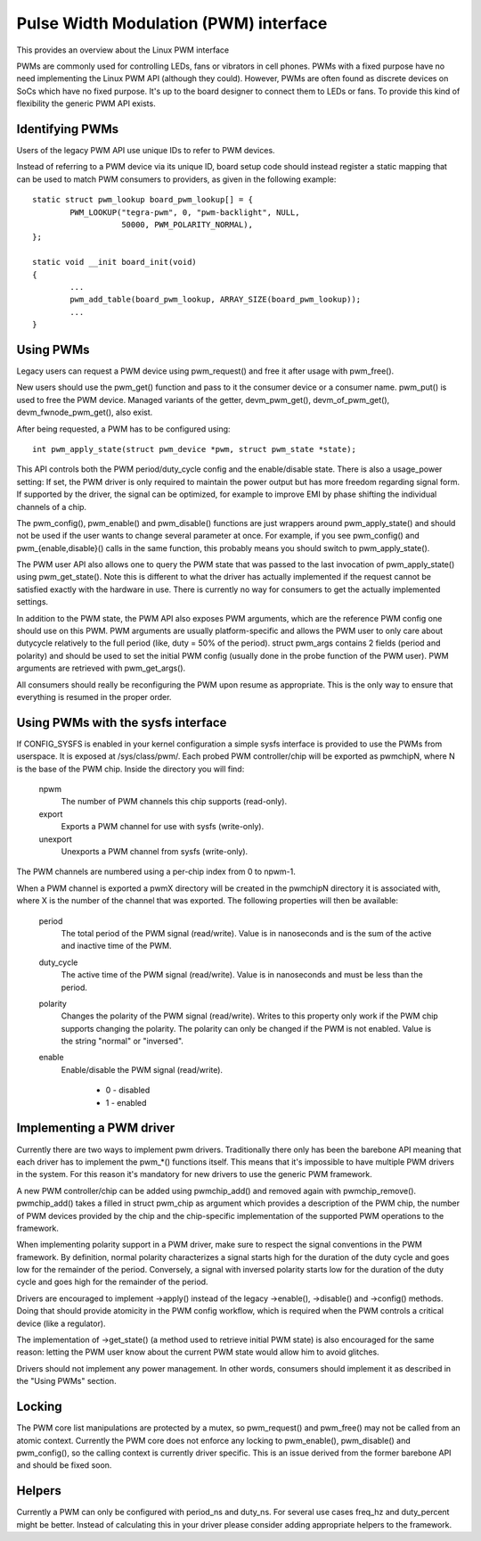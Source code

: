 ======================================
Pulse Width Modulation (PWM) interface
======================================

This provides an overview about the Linux PWM interface

PWMs are commonly used for controlling LEDs, fans or vibrators in
cell phones. PWMs with a fixed purpose have no need implementing
the Linux PWM API (although they could). However, PWMs are often
found as discrete devices on SoCs which have no fixed purpose. It's
up to the board designer to connect them to LEDs or fans. To provide
this kind of flexibility the generic PWM API exists.

Identifying PWMs
----------------

Users of the legacy PWM API use unique IDs to refer to PWM devices.

Instead of referring to a PWM device via its unique ID, board setup code
should instead register a static mapping that can be used to match PWM
consumers to providers, as given in the following example::

	static struct pwm_lookup board_pwm_lookup[] = {
		PWM_LOOKUP("tegra-pwm", 0, "pwm-backlight", NULL,
			   50000, PWM_POLARITY_NORMAL),
	};

	static void __init board_init(void)
	{
		...
		pwm_add_table(board_pwm_lookup, ARRAY_SIZE(board_pwm_lookup));
		...
	}

Using PWMs
----------

Legacy users can request a PWM device using pwm_request() and free it
after usage with pwm_free().

New users should use the pwm_get() function and pass to it the consumer
device or a consumer name. pwm_put() is used to free the PWM device. Managed
variants of the getter, devm_pwm_get(), devm_of_pwm_get(),
devm_fwnode_pwm_get(), also exist.

After being requested, a PWM has to be configured using::

	int pwm_apply_state(struct pwm_device *pwm, struct pwm_state *state);

This API controls both the PWM period/duty_cycle config and the
enable/disable state.
There is also a usage_power setting: If set, the PWM driver is only required to
maintain the power output but has more freedom regarding signal form.
If supported by the driver, the signal can be optimized, for example to improve
EMI by phase shifting the individual channels of a chip.

The pwm_config(), pwm_enable() and pwm_disable() functions are just wrappers
around pwm_apply_state() and should not be used if the user wants to change
several parameter at once. For example, if you see pwm_config() and
pwm_{enable,disable}() calls in the same function, this probably means you
should switch to pwm_apply_state().

The PWM user API also allows one to query the PWM state that was passed to the
last invocation of pwm_apply_state() using pwm_get_state(). Note this is
different to what the driver has actually implemented if the request cannot be
satisfied exactly with the hardware in use. There is currently no way for
consumers to get the actually implemented settings.

In addition to the PWM state, the PWM API also exposes PWM arguments, which
are the reference PWM config one should use on this PWM.
PWM arguments are usually platform-specific and allows the PWM user to only
care about dutycycle relatively to the full period (like, duty = 50% of the
period). struct pwm_args contains 2 fields (period and polarity) and should
be used to set the initial PWM config (usually done in the probe function
of the PWM user). PWM arguments are retrieved with pwm_get_args().

All consumers should really be reconfiguring the PWM upon resume as
appropriate. This is the only way to ensure that everything is resumed in
the proper order.

Using PWMs with the sysfs interface
-----------------------------------

If CONFIG_SYSFS is enabled in your kernel configuration a simple sysfs
interface is provided to use the PWMs from userspace. It is exposed at
/sys/class/pwm/. Each probed PWM controller/chip will be exported as
pwmchipN, where N is the base of the PWM chip. Inside the directory you
will find:

  npwm
    The number of PWM channels this chip supports (read-only).

  export
    Exports a PWM channel for use with sysfs (write-only).

  unexport
   Unexports a PWM channel from sysfs (write-only).

The PWM channels are numbered using a per-chip index from 0 to npwm-1.

When a PWM channel is exported a pwmX directory will be created in the
pwmchipN directory it is associated with, where X is the number of the
channel that was exported. The following properties will then be available:

  period
    The total period of the PWM signal (read/write).
    Value is in nanoseconds and is the sum of the active and inactive
    time of the PWM.

  duty_cycle
    The active time of the PWM signal (read/write).
    Value is in nanoseconds and must be less than the period.

  polarity
    Changes the polarity of the PWM signal (read/write).
    Writes to this property only work if the PWM chip supports changing
    the polarity. The polarity can only be changed if the PWM is not
    enabled. Value is the string "normal" or "inversed".

  enable
    Enable/disable the PWM signal (read/write).

	- 0 - disabled
	- 1 - enabled

Implementing a PWM driver
-------------------------

Currently there are two ways to implement pwm drivers. Traditionally
there only has been the barebone API meaning that each driver has
to implement the pwm_*() functions itself. This means that it's impossible
to have multiple PWM drivers in the system. For this reason it's mandatory
for new drivers to use the generic PWM framework.

A new PWM controller/chip can be added using pwmchip_add() and removed
again with pwmchip_remove(). pwmchip_add() takes a filled in struct
pwm_chip as argument which provides a description of the PWM chip, the
number of PWM devices provided by the chip and the chip-specific
implementation of the supported PWM operations to the framework.

When implementing polarity support in a PWM driver, make sure to respect the
signal conventions in the PWM framework. By definition, normal polarity
characterizes a signal starts high for the duration of the duty cycle and
goes low for the remainder of the period. Conversely, a signal with inversed
polarity starts low for the duration of the duty cycle and goes high for the
remainder of the period.

Drivers are encouraged to implement ->apply() instead of the legacy
->enable(), ->disable() and ->config() methods. Doing that should provide
atomicity in the PWM config workflow, which is required when the PWM controls
a critical device (like a regulator).

The implementation of ->get_state() (a method used to retrieve initial PWM
state) is also encouraged for the same reason: letting the PWM user know
about the current PWM state would allow him to avoid glitches.

Drivers should not implement any power management. In other words,
consumers should implement it as described in the "Using PWMs" section.

Locking
-------

The PWM core list manipulations are protected by a mutex, so pwm_request()
and pwm_free() may not be called from an atomic context. Currently the
PWM core does not enforce any locking to pwm_enable(), pwm_disable() and
pwm_config(), so the calling context is currently driver specific. This
is an issue derived from the former barebone API and should be fixed soon.

Helpers
-------

Currently a PWM can only be configured with period_ns and duty_ns. For several
use cases freq_hz and duty_percent might be better. Instead of calculating
this in your driver please consider adding appropriate helpers to the framework.
